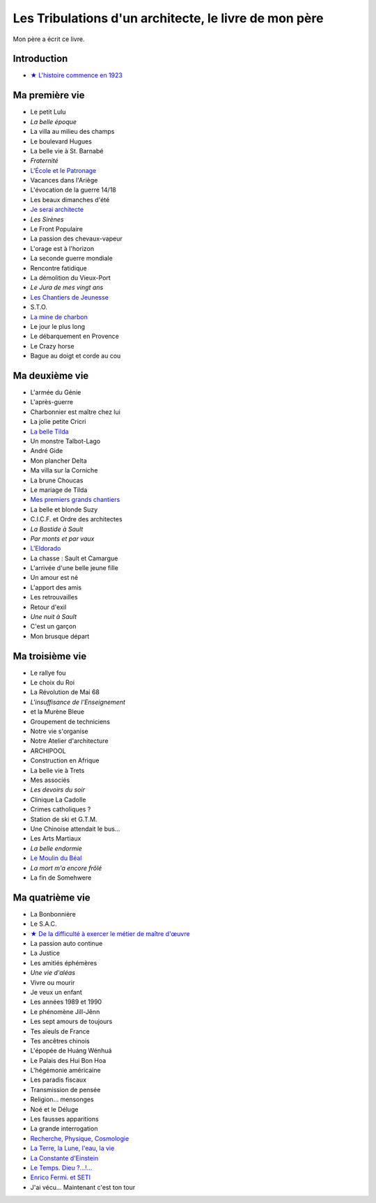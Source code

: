 Les Tribulations d'un architecte, le livre de mon père
======================================================

Mon père a écrit ce livre.

Introduction
------------

- `★ L'histoire commence en 1923 </_static/vipere/1923.pdf>`_


Ma première vie
---------------

- Le petit Lulu
- *La belle époque*
- La villa au milieu des champs
- Le boulevard Hugues
- La belle vie à St. Barnabé
- *Fraternité*
- `L'École et le Patronage </_static/vipere/ecole.pdf>`_
- Vacances dans l'Ariège
- L'évocation de la guerre 14/18
- Les beaux dimanches d'été
- `Je serai architecte </_static/vipere/architecte.pdf>`_
- *Les Sirènes*
- Le Front Populaire
- La passion des chevaux-vapeur
- L'orage est à l'horizon
- La seconde guerre mondiale
- Rencontre fatidique
- La démolition du Vieux-Port
- *Le Jura de mes vingt ans*
- `Les Chantiers de Jeunesse </_static/vipere/chantiers-jeunesse.pdf>`_
- S.T.O.
- `La mine de charbon </_static/vipere/mine.pdf>`_
- Le jour le plus long
- Le débarquement en Provence
- Le Crazy horse
- Bague au doigt et corde au cou


Ma deuxième vie
---------------

- L'armée du Génie
- L'après-guerre
- Charbonnier est maître chez lui
- La jolie petite Cricri
- `La belle Tilda </_static/vipere/tilda.pdf>`_
- Un monstre Talbot-Lago
- André Gide
- Mon plancher Delta
- Ma villa sur la Corniche
- La brune Choucas
- Le mariage de Tilda
- `Mes premiers grands chantiers </_static/vipere/chantiers.pdf>`_
- La belle et blonde Suzy
- C.I.C.F. et Ordre des architectes
- *La Bastide à Sault*
- *Par monts et par vaux*
- `L'Eldorado </_static/vipere/eldorado.pdf>`_
- La chasse : Sault et Camargue
- L'arrivée d'une belle jeune fille
- Un amour est né
- L'apport des amis
- Les retrouvailles
- Retour d'exil
- *Une nuit à Sault*
- C'est un garçon
- Mon brusque départ


Ma troisième vie
----------------

- Le rallye fou
- Le choix du Roi
- La Révolution de Mai 68
- *L'insuffisance de l'Enseignement*
- et la Murène Bleue
- Groupement de techniciens
- Notre vie s'organise
- Notre Atelier d'architecture
- ARCHIPOOL
- Construction en Afrique
- La belle vie à Trets
- Mes associés
- *Les devoirs du soir*
- Clinique La Cadolle
- Crimes catholiques ?
- Station de ski et G.T.M.
- Une Chinoise attendait le bus…
- Les Arts Martiaux
- *La belle endormie*
- `Le Moulin du Béal </_static/vipere/moulin.pdf>`_
- *La mort m'a encore frôlé*
- La fin de Somehwere


Ma quatrième vie
----------------

- La Bonbonnière
- Le S.A.C.
- `★ De la difficulté à exercer le métier de maître d'œuvre </_static/vipere/maitre-oeuvre.pdf>`_
- La passion auto continue
- La Justice
- Les amitiés éphémères
- *Une vie d'aléas*
- Vivre ou mourir
- Je veux un enfant
- Les années 1989 et 1990
- Le phénomène Jill-Jênn
- Les sept amours de toujours
- Tes aïeuls de France
- Tes ancêtres chinois
- L'épopée de Huáng Wénhuá
- Le Palais des Hui Bon Hoa
- L'hégémonie américaine
- Les paradis fiscaux
- Transmission de pensée
- Religion… mensonges
- Noé et le Déluge
- Les fausses apparitions
- La grande interrogation
- `Recherche, Physique, Cosmologie </_static/vipere/recherche.pdf>`_
- `La Terre, la Lune, l'eau, la vie </_static/vipere/recherche.pdf>`_
- `La Constante d'Einstein </_static/vipere/recherche.pdf>`_
- `Le Temps. Dieu ?…!… </_static/vipere/recherche.pdf>`_
- `Enrico Fermi. et SETI </_static/vipere/recherche.pdf>`_
- J'ai vécu… Maintenant c'est ton tour
